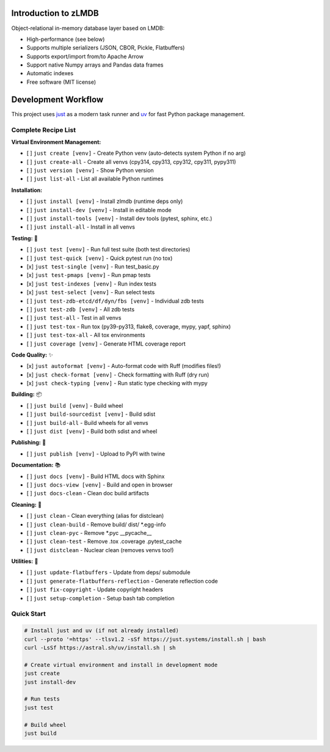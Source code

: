 Introduction to zLMDB
=====================

.. image:: https://img.shields.io/pypi/v/zlmdb.svg
    :target: https://pypi.python.org/pypi/zlmdb
    :alt: PyPI

.. image:: https://github.com/crossbario/zlmdb/workflows/main/badge.svg
   :target: https://github.com/crossbario/zlmdb/actions?query=workflow%3Amain
   :alt: Build

.. image:: https://readthedocs.org/projects/zlmdb/badge/?version=latest
    :target: https://zlmdb.readthedocs.io/en/latest/?badge=latest
    :alt: Documentation

.. image:: https://github.com/crossbario/zlmdb/workflows/deploy/badge.svg
   :target: https://github.com/crossbario/zlmdb/actions?query=workflow%3Adeploy
   :alt: Deploy

Object-relational in-memory database layer based on LMDB:

* High-performance (see below)
* Supports multiple serializers (JSON, CBOR, Pickle, Flatbuffers)
* Supports export/import from/to Apache Arrow
* Support native Numpy arrays and Pandas data frames
* Automatic indexes
* Free software (MIT license)

Development Workflow
====================

This project uses `just <https://github.com/casey/just>`_ as a modern task runner and `uv <https://github.com/astral-sh/uv>`_ for fast Python package management.

Complete Recipe List
--------------------

**Virtual Environment Management:**

* [ ] ``just create [venv]`` - Create Python venv (auto-detects system Python if no arg)
* [ ] ``just create-all`` - Create all venvs (cpy314, cpy313, cpy312, cpy311, pypy311)
* [ ] ``just version [venv]`` - Show Python version
* [ ] ``just list-all`` - List all available Python runtimes

**Installation:**

* [ ] ``just install [venv]`` - Install zlmdb (runtime deps only)
* [ ] ``just install-dev [venv]`` - Install in editable mode
* [ ] ``just install-tools [venv]`` - Install dev tools (pytest, sphinx, etc.)
* [ ] ``just install-all`` - Install in all venvs

**Testing:** 🧪

* [ ] ``just test [venv]`` - Run full test suite (both test directories)
* [ ] ``just test-quick [venv]`` - Quick pytest run (no tox)
* [x] ``just test-single [venv]`` - Run test_basic.py
* [x] ``just test-pmaps [venv]`` - Run pmap tests
* [x] ``just test-indexes [venv]`` - Run index tests
* [x] ``just test-select [venv]`` - Run select tests
* [ ] ``just test-zdb-etcd/df/dyn/fbs [venv]`` - Individual zdb tests
* [ ] ``just test-zdb [venv]`` - All zdb tests
* [ ] ``just test-all`` - Test in all venvs
* [ ] ``just test-tox`` - Run tox (py39-py313, flake8, coverage, mypy, yapf, sphinx)
* [ ] ``just test-tox-all`` - All tox environments
* [ ] ``just coverage [venv]`` - Generate HTML coverage report

**Code Quality:** ✨

* [x] ``just autoformat [venv]`` - Auto-format code with Ruff (modifies files!)
* [x] ``just check-format [venv]`` - Check formatting with Ruff (dry run)
* [x] ``just check-typing [venv]`` - Run static type checking with mypy

**Building:** 📦

* [ ] ``just build [venv]`` - Build wheel
* [ ] ``just build-sourcedist [venv]`` - Build sdist
* [ ] ``just build-all`` - Build wheels for all venvs
* [ ] ``just dist [venv]`` - Build both sdist and wheel

**Publishing:** 🚀

* [ ] ``just publish [venv]`` - Upload to PyPI with twine

**Documentation:** 📚

* [ ] ``just docs [venv]`` - Build HTML docs with Sphinx
* [ ] ``just docs-view [venv]`` - Build and open in browser
* [ ] ``just docs-clean`` - Clean doc build artifacts

**Cleaning:** 🧹

* [ ] ``just clean`` - Clean everything (alias for distclean)
* [ ] ``just clean-build`` - Remove build/ dist/ \*.egg-info
* [ ] ``just clean-pyc`` - Remove \*.pyc __pycache__
* [ ] ``just clean-test`` - Remove .tox .coverage .pytest_cache
* [ ] ``just distclean`` - Nuclear clean (removes venvs too!)

**Utilities:** 🔧

* [ ] ``just update-flatbuffers`` - Update from deps/ submodule
* [ ] ``just generate-flatbuffers-reflection`` - Generate reflection code
* [ ] ``just fix-copyright`` - Update copyright headers
* [ ] ``just setup-completion`` - Setup bash tab completion

Quick Start
-----------

.. code-block:: bash

    # Install just and uv (if not already installed)
    curl --proto '=https' --tlsv1.2 -sSf https://just.systems/install.sh | bash
    curl -LsSf https://astral.sh/uv/install.sh | sh

    # Create virtual environment and install in development mode
    just create
    just install-dev

    # Run tests
    just test

    # Build wheel
    just build
